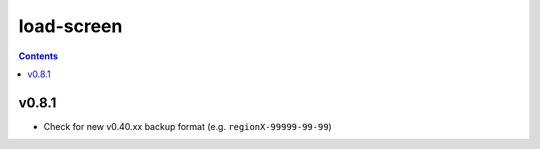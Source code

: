 load-screen
===========

.. contents :: 

v0.8.1
------
* Check for new v0.40.xx backup format (e.g. ``regionX-99999-99-99``)

